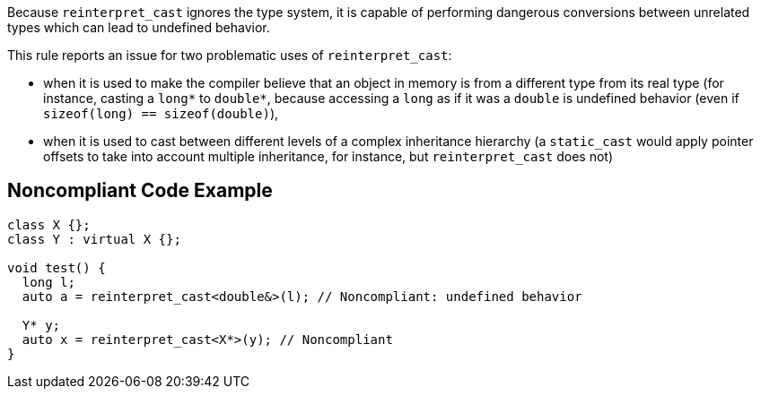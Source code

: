 Because ``++reinterpret_cast++`` ignores the type system, it is capable of performing dangerous conversions between unrelated types which can lead to undefined behavior.


This rule reports an issue for two problematic uses of ``++reinterpret_cast++``:

* when it is used to make the compiler believe that an object in memory is from a different type from its real type (for instance, casting a ``++long*++`` to ``++double*++``, because accessing a ``++long++`` as if it was a ``++double++`` is undefined behavior (even if ``++sizeof(long) == sizeof(double)++``),
* when it is used to cast between different levels of a complex inheritance hierarchy (a ``++static_cast++`` would apply pointer offsets to take into account multiple inheritance, for instance, but ``++reinterpret_cast++`` does not)

== Noncompliant Code Example

----
class X {};
class Y : virtual X {};

void test() {
  long l;
  auto a = reinterpret_cast<double&>(l); // Noncompliant: undefined behavior

  Y* y;
  auto x = reinterpret_cast<X*>(y); // Noncompliant
}
----
